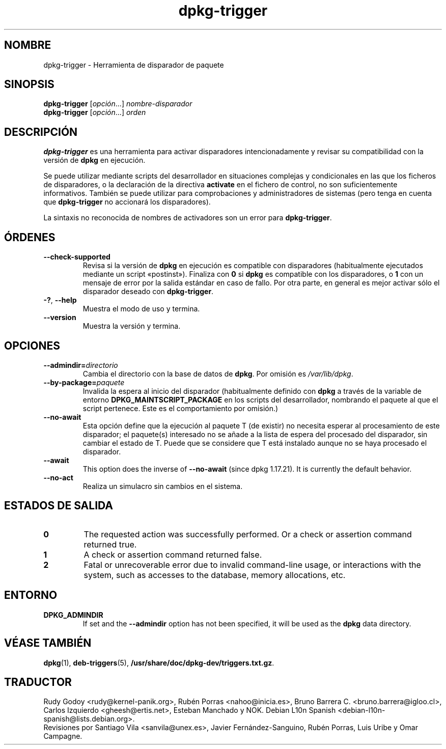 .\" dpkg manual page - dpkg-trigger(1)
.\"
.\" Copyright © 2008-2015 Guillem Jover <guillem@debian.org>
.\"
.\" This is free software; you can redistribute it and/or modify
.\" it under the terms of the GNU General Public License as published by
.\" the Free Software Foundation; either version 2 of the License, or
.\" (at your option) any later version.
.\"
.\" This is distributed in the hope that it will be useful,
.\" but WITHOUT ANY WARRANTY; without even the implied warranty of
.\" MERCHANTABILITY or FITNESS FOR A PARTICULAR PURPOSE.  See the
.\" GNU General Public License for more details.
.\"
.\" You should have received a copy of the GNU General Public License
.\" along with this program.  If not, see <https://www.gnu.org/licenses/>.
.
.\"*******************************************************************
.\"
.\" This file was generated with po4a. Translate the source file.
.\"
.\"*******************************************************************
.TH dpkg\-trigger 1 "14 de agosto del 2011" "Proyecto Debian" "Herramientas de dpkg"
.SH NOMBRE
dpkg\-trigger \- Herramienta de disparador de paquete
.
.SH SINOPSIS
\fBdpkg\-trigger\fP [\fIopción\fP...] \fInombre\-disparador\fP
.br
\fBdpkg\-trigger\fP [\fIopción\fP...] \fIorden\fP
.
.SH DESCRIPCIÓN
\fBdpkg\-trigger\fP es una herramienta para activar disparadores
intencionadamente y revisar su compatibilidad con la versión de \fBdpkg\fP en
ejecución.
.PP
Se puede utilizar mediante scripts del desarrollador en situaciones
complejas y condicionales en las que los ficheros de disparadores, o la
declaración de la directiva \fBactivate\fP en el fichero de control, no son
suficientemente informativos. También se puede utilizar para comprobaciones
y administradores de sistemas (pero tenga en cuenta que \fBdpkg\-trigger\fP no
accionará los disparadores).
.PP
La sintaxis no reconocida de nombres de activadores son un error para
\fBdpkg\-trigger\fP.
.
.SH ÓRDENES
.TP 
\fB\-\-check\-supported\fP
Revisa si la versión de \fBdpkg\fP en ejecución es compatible con disparadores
(habitualmente ejecutados mediante un script «postinst»). Finaliza con \fB0\fP
si \fBdpkg\fP es compatible con los disparadores, o \fB1\fP con un mensaje de
error por la salida estándar en caso de fallo. Por otra parte, en general es
mejor activar sólo el disparador deseado con \fBdpkg\-trigger\fP.
.TP 
\fB\-?\fP, \fB\-\-help\fP
Muestra el modo de uso y termina.
.TP 
\fB\-\-version\fP
Muestra la versión y termina.
.
.SH OPCIONES
.TP 
\fB\-\-admindir=\fP\fIdirectorio\fP
Cambia el directorio con la base de datos de \fBdpkg\fP. Por omisión es
\fI/var/lib/dpkg\fP.
.TP 
\fB\-\-by\-package=\fP\fIpaquete\fP
Invalida la espera al inicio del disparador (habitualmente definido con
\fBdpkg\fP a través de la variable de entorno \fBDPKG_MAINTSCRIPT_PACKAGE\fP en
los scripts del desarrollador, nombrando el paquete al que el script
pertenece. Este es el comportamiento por omisión.)
.TP 
\fB\-\-no\-await\fP
Esta opción define que la ejecución al paquete T (de existir) no necesita
esperar al procesamiento de este disparador; el paquete(s) interesado no se
añade a la lista de espera del procesado del disparador, sin cambiar el
estado de T. Puede que se considere que T está instalado aunque no se haya
procesado el disparador.
.TP 
\fB\-\-await\fP
This option does the inverse of \fB\-\-no\-await\fP (since dpkg 1.17.21).  It is
currently the default behavior.
.TP 
\fB\-\-no\-act\fP
Realiza un simulacro sin cambios en el sistema.
.
.SH "ESTADOS DE SALIDA"
.TP 
\fB0\fP
The requested action was successfully performed.  Or a check or assertion
command returned true.
.TP 
\fB1\fP
A check or assertion command returned false.
.TP 
\fB2\fP
Fatal or unrecoverable error due to invalid command\-line usage, or
interactions with the system, such as accesses to the database, memory
allocations, etc.
.
.SH ENTORNO
.TP 
\fBDPKG_ADMINDIR\fP
If set and the \fB\-\-admindir\fP option has not been specified, it will be used
as the \fBdpkg\fP data directory.
.
.SH "VÉASE TAMBIÉN"
\fBdpkg\fP(1), \fBdeb\-triggers\fP(5), \fB/usr/share/doc/dpkg\-dev/triggers.txt.gz\fP.
.SH TRADUCTOR
Rudy Godoy <rudy@kernel\-panik.org>,
Rubén Porras <nahoo@inicia.es>,
Bruno Barrera C. <bruno.barrera@igloo.cl>,
Carlos Izquierdo <gheesh@ertis.net>,
Esteban Manchado y
NOK.
Debian L10n Spanish <debian\-l10n\-spanish@lists.debian.org>.
.br
Revisiones por Santiago Vila <sanvila@unex.es>,
Javier Fernández\-Sanguino, Rubén Porras,
Luis Uribe y Omar Campagne.
